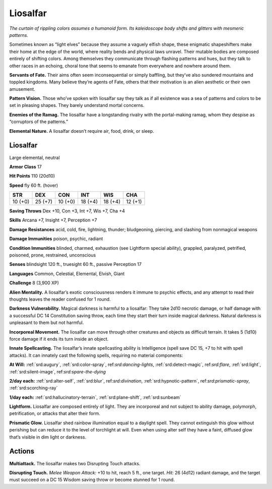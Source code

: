 
.. _tob:liosalfar:

Liosalfar
---------

*The curtain of rippling colors assumes a humanoid form. Its
kaleidoscope body shifts and glitters with mesmeric patterns.*

Sometimes known as “light elves” because they assume a vaguely
elfish shape, these enigmatic shapeshifters make their home
at the edge of the world, where reality bends and physical laws
unravel. Their mutable bodies are composed entirely of shifting
colors. Among themselves they communicate through flashing
patterns and hues, but they talk to other races in an echoing,
choral tone that seems to emanate from everywhere and
nowhere around them.

**Servants of Fate.** Their aims often seem inconsequential or
simply baffling, but they’ve also sundered mountains and toppled
kingdoms. Many believe they’re agents of Fate, others that their
motivation is an alien aesthetic or their own amusement.

**Pattern Vision.** Those who’ve spoken with liosalfar say they
talk as if all existence was a sea of patterns and colors to be set in
pleasing shapes. They barely understand mortal concerns.

**Enemies of the Ramag.** The liosalfar have a longstanding
rivalry with the portal-making ramag, whom they despise as
“corruptors of the patterns.”

**Elemental Nature.** A liosalfar doesn’t require air, food,
drink, or sleep.

Liosalfar
~~~~~~~~~

Large elemental, neutral

**Armor Class** 17

**Hit Points** 110 (20d10)

**Speed** fly 60 ft. (hover)

+-----------+-----------+-----------+-----------+-----------+-----------+
| STR       | DEX       | CON       | INT       | WIS       | CHA       |
+===========+===========+===========+===========+===========+===========+
| 10 (+0)   | 25 (+7)   | 10 (+0)   | 18 (+4)   | 18 (+4)   | 12 (+1)   |
+-----------+-----------+-----------+-----------+-----------+-----------+

**Saving Throws** Dex +10, Con +3, Int +7, Wis +7, Cha +4

**Skills** Arcana +7, Insight +7, Perception +7

**Damage Resistances** acid, cold, fire, lightning, thunder;
bludgeoning, piercing, and slashing from nonmagical weapons

**Damage Immunities** poison, psychic, radiant

**Condition Immunities** blinded, charmed, exhaustion (see
Lightform special ability), grappled, paralyzed, petrified,
poisoned, prone, restrained, unconscious

**Senses** blindsight 120 ft., truesight 60 ft., passive Perception 17

**Languages** Common, Celestial, Elemental, Elvish, Giant

**Challenge** 8 (3,900 XP)

**Alien Mentality.** A liosalfar’s exotic consciousness renders
it immune to psychic effects, and any attempt to read their
thoughts leaves the reader confused for 1 round.

**Darkness Vulnerability.** Magical darkness is harmful to a
liosalfar: They take 2d10 necrotic damage, or half damage with
a successful DC 14 Constitution saving throw, each time they
start their turn inside magical darkness. Natural darkness is
unpleasant to them but not harmful.

**Incorporeal Movement.** The
liosalfar can move through other
creatures and objects as difficult
terrain. It takes 5 (1d10) force
damage if it ends its turn inside
an object.

**Innate Spellcasting.** The
liosalfar’s innate spellcasting
ability is Intelligence (spell
save DC 15, +7 to hit
with spell attacks).
It can innately cast
the following spells,
requiring no material
components:

**At Will:** :ref:`srd:augury`, :ref:`srd:color-spray`,
ref:`srd:dancing-lights`, :ref:`srd:detect-magic`,
ref:`srd:flare`, :ref:`srd:light`, :ref:`srd:silent-image`,
ref:`srd:spare-the-dying`

**2/day each:** :ref:`srd:alter-self`, :ref:`srd:blur`,
ref:`srd:divination`, :ref:`srd:hypnotic-pattern`,
ref:`srd:prismatic-spray`, :ref:`srd:scorching-ray`

**1/day each:** :ref:`srd:hallucinatory-terrain`, :ref:`srd:plane-shift`, :ref:`srd:sunbeam`

**Lightform.** Liosalfar are
composed entirely of light. They
are incorporeal and not subject
to ability damage, polymorph,
petrification, or attacks that
alter their form.

**Prismatic Glow.** Liosalfar
shed rainbow illumination
equal to a daylight spell. They cannot
extinguish this glow without perishing but
can reduce it to the level of torchlight at will. Even when using
alter self they have a faint, diffused glow that’s visible in dim
light or darkness.

Actions
~~~~~~~

**Multiattack.** The liosalfar makes two Disrupting Touch attacks.

**Disrupting Touch.** *Melee Weapon Attack:* +10 to hit, reach 5 ft.,
one target. *Hit:* 26 (4d12) radiant damage, and the target must
succeed on a DC 15 Wisdom saving throw or become stunned
for 1 round.
